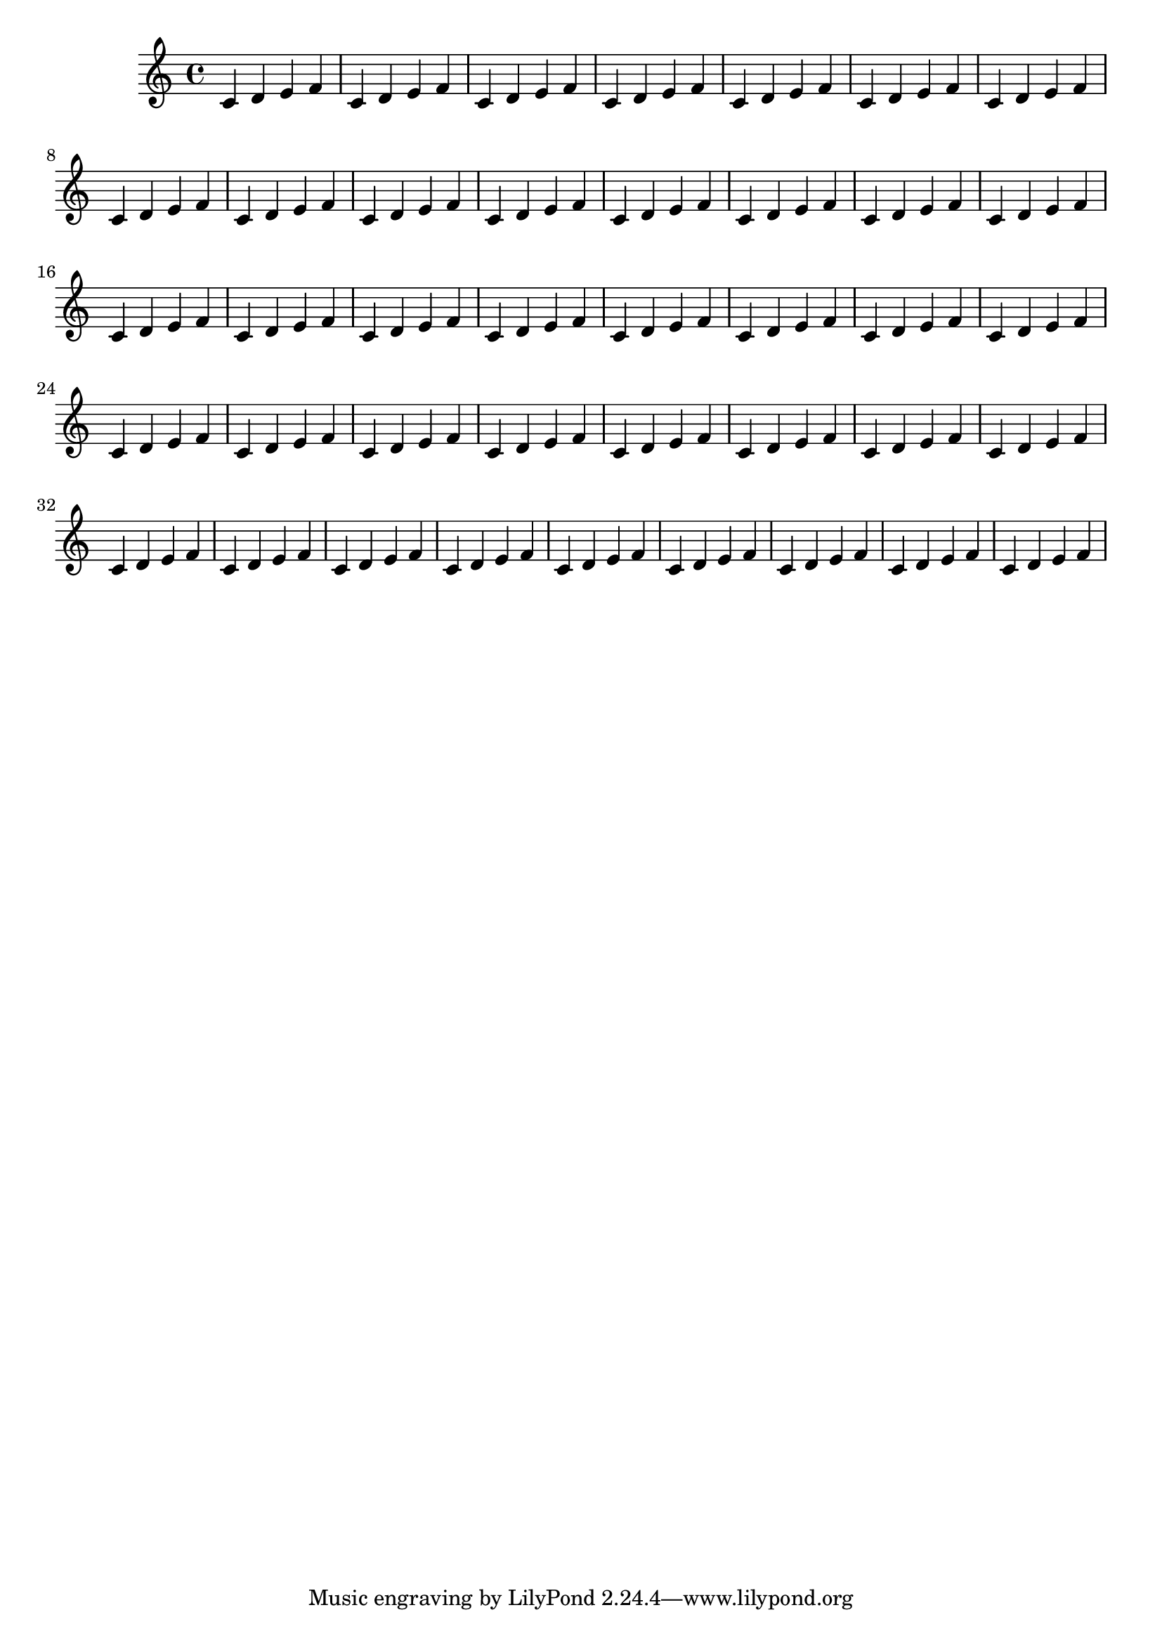 \version "2.13.5"

#(ly:set-option 'warning-as-error #f)

\header {
  texidoc = "Margin values must fit the line-width, that means: paper-width =
line-width + left-margin + right-margin.  In case they do not, default margins
are set and a warning is printed."
}

someNotes = \relative c' { \repeat unfold 40 { c4 d e f } }

\paper {
  left-margin = 20 \mm
  right-margin = 40 \mm
  line-width = 100 \mm
}

\book {
  \score { \someNotes }
}
